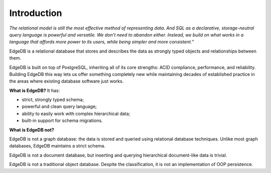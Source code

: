 .. eql:section-intro-page:: megaphone

Introduction
============

*The relational model is still the most effective method*
*of representing data. And SQL as a declarative,*
*storage-neutral query language is powerful and versatile.*
*We don’t need to abandon either.*
*Instead, we build on what works in a language that affords* 
*more power to its users, while being simpler and more consistent.*"

EdgeDB is a relational database that stores and describes the data
as strongly typed objects and relationships between them.

EdgeDB is built on top of PostgreSQL, inheriting all of its core
strengths: ACID compliance, performance, and reliability.
Building EdgeDB this way lets us offer something completely new
while maintaining decades of established practice in the areas 
where existing database software just works.

.. eql:react-element:: DocsNavTable

**What is EdgeDB?** It has:

.. class:: ticklist

- strict, strongly typed schema;
- powerful and clean query language;
- ability to easily work with complex hierarchical data;
- built-in support for schema migrations.

**What is EdgeDB not?**

EdgeDB is not a graph database: the data is stored and queried using
relational database techniques.  Unlike most graph databases, EdgeDB
maintains a strict schema.

EdgeDB is not a document database, but inserting and querying hierarchical
document-like data is trivial.

EdgeDB is not a traditional object database. Despite the classification,
it is not an implementation of OOP persistence.
